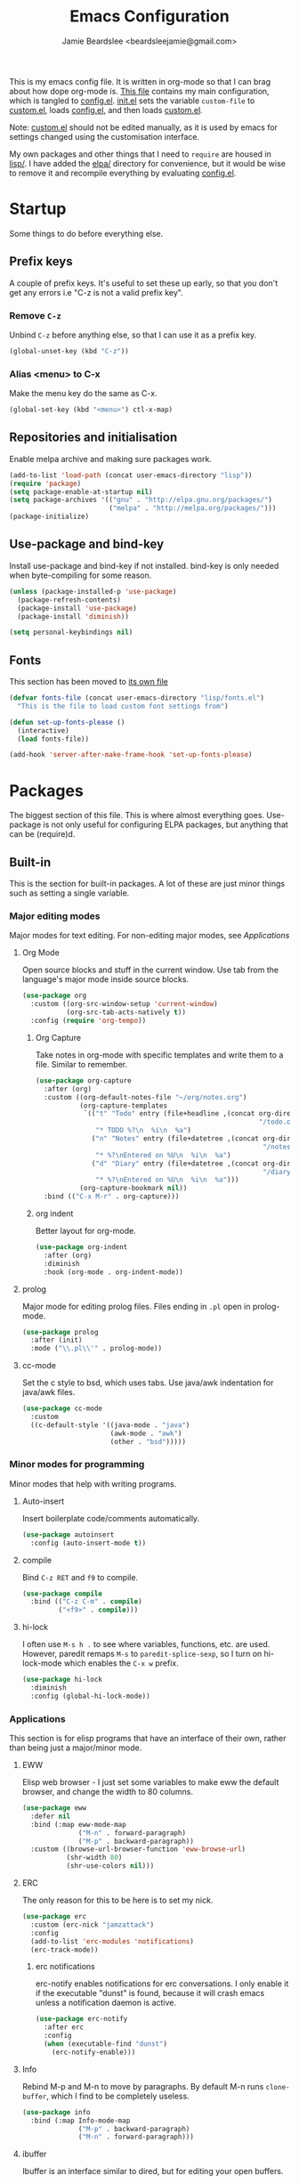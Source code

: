 #+TITLE: Emacs Configuration
#+AUTHOR: Jamie Beardslee <beardsleejamie@gmail.com>
#+PROPERTY: header-args:emacs-lisp :tangle lisp/config.el :comments org

This is my emacs config file. It is written in org-mode so that I can
brag about how dope org-mode is. [[file:README.org][This file]] contains my main
configuration, which is tangled to [[file:lisp/config.el][config.el]].  [[file:init.el][init.el]] sets the
variable =custom-file= to [[file:custom.el][custom.el]], loads [[file:lisp/config.el][config.el]], and then loads
[[file:custom.el][custom.el]].

Note: [[file:custom.el][custom.el]] should not be edited manually, as it is used by emacs
for settings changed using the customisation interface.

My own packages and other things that I need to =require= are housed
in [[file:lisp][lisp/]]. I have added the [[file:elpa][elpa/]] directory for convenience, but it
would be wise to remove it and recompile everything by evaluating
[[file:config.el][config.el]].

* Startup

Some things to do before everything else.

** Prefix keys

A couple of prefix keys. It's useful to set these up early, so that
you don't get any errors i.e "C-z is not a valid prefix key".

*** Remove =C-z=

Unbind =C-z= before anything else, so that I can use it as a prefix
key.

#+begin_src emacs-lisp
  (global-unset-key (kbd "C-z"))
#+end_src

*** Alias <menu> to C-x

Make the menu key do the same as C-x.

#+begin_src emacs-lisp
  (global-set-key (kbd "<menu>") ctl-x-map)
#+end_src

** Repositories and initialisation

Enable melpa archive and making sure packages work.

#+begin_src emacs-lisp
  (add-to-list 'load-path (concat user-emacs-directory "lisp"))
  (require 'package)
  (setq package-enable-at-startup nil)
  (setq package-archives '(("gnu" . "http://elpa.gnu.org/packages/")
                           ("melpa" . "http://melpa.org/packages/")))
  (package-initialize)
#+end_src

** Use-package and bind-key

Install use-package and bind-key if not installed. bind-key is only
needed when byte-compiling for some reason.

#+begin_src emacs-lisp
  (unless (package-installed-p 'use-package)
    (package-refresh-contents)
    (package-install 'use-package)
    (package-install 'diminish))

  (setq personal-keybindings nil)
#+end_src

** Fonts

This section has been moved to [[file:lisp/fonts.el][its own file]]

#+begin_src emacs-lisp
  (defvar fonts-file (concat user-emacs-directory "lisp/fonts.el")
    "This is the file to load custom font settings from")

  (defun set-up-fonts-please ()
    (interactive)
    (load fonts-file))

  (add-hook 'server-after-make-frame-hook 'set-up-fonts-please)
#+end_src

* Packages

The biggest section of this file. This is where almost everything
goes. Use-package is not only useful for configuring ELPA packages,
but anything that can be (require)d.

** Built-in

This is the section for built-in packages. A lot of these are just
minor things such as setting a single variable.

*** Major editing modes

Major modes for text editing. For non-editing major modes, see
[[Applications]]

**** Org Mode

Open source blocks and stuff in the current window. Use tab from the
language's major mode inside source blocks.

#+begin_src emacs-lisp
  (use-package org
    :custom ((org-src-window-setup 'current-window)
             (org-src-tab-acts-natively t))
    :config (require 'org-tempo))
#+end_src

***** Org Capture

Take notes in org-mode with specific templates and write them to a
file. Similar to remember.

#+begin_src emacs-lisp
  (use-package org-capture
    :after (org)
    :custom ((org-default-notes-file "~/org/notes.org")
             (org-capture-templates
              `(("t" "Todo" entry (file+headline ,(concat org-directory
                                                          "/todo.org") "Tasks")
                 "* TODO %?\n  %i\n  %a")
                ("n" "Notes" entry (file+datetree ,(concat org-directory
                                                           "/notes.org"))
                 "* %?\nEntered on %U\n  %i\n  %a")
                ("d" "Diary" entry (file+datetree ,(concat org-directory
                                                           "/diary.org"))
                 "* %?\nEntered on %U\n  %i\n  %a")))
             (org-capture-bookmark nil))
    :bind (("C-x M-r" . org-capture)))
#+end_src

***** org indent

Better layout for org-mode.

#+begin_src emacs-lisp
  (use-package org-indent
    :after (org)
    :diminish
    :hook (org-mode . org-indent-mode))
#+end_src

**** prolog

Major mode for editing prolog files. Files ending in ~.pl~ open in
prolog-mode.

#+begin_src emacs-lisp
  (use-package prolog
    :after (init)
    :mode ("\\.pl\\'" . prolog-mode))
#+end_src

**** cc-mode

Set the c style to bsd, which uses tabs. Use java/awk indentation
for java/awk files.

#+begin_src emacs-lisp
  (use-package cc-mode
    :custom
    ((c-default-style '((java-mode . "java")
                        (awk-mode . "awk")
                        (other . "bsd")))))
#+end_src

*** Minor modes for programming

Minor modes that help with writing programs.

**** Auto-insert

Insert boilerplate code/comments automatically.

#+begin_src emacs-lisp
  (use-package autoinsert
    :config (auto-insert-mode t))
#+end_src

**** compile

Bind =C-z RET= and =f9= to compile.

#+begin_src emacs-lisp
  (use-package compile
    :bind (("C-z C-m" . compile)
           ("<f9>" . compile)))
#+end_src

**** hi-lock

I often use =M-s h .= to see where variables, functions, etc. are
used. However, paredit remaps =M-s= to =paredit-splice-sexp=, so I
turn on hi-lock-mode which enables the =C-x w= prefix.

#+begin_src emacs-lisp
  (use-package hi-lock
    :diminish
    :config (global-hi-lock-mode))
#+end_src

*** Applications

This section is for elisp programs that have an interface of their
own, rather than being just a major/minor mode.

**** EWW

Elisp web browser - I just set some variables to make eww the default
browser, and change the width to 80 columns.

#+begin_src emacs-lisp
  (use-package eww
    :defer nil
    :bind (:map eww-mode-map
                ("M-n" . forward-paragraph)
                ("M-p" . backward-paragraph))
    :custom ((browse-url-browser-function 'eww-browse-url)
             (shr-width 80)
             (shr-use-colors nil)))
#+end_src

**** ERC

The only reason for this to be here is to set my nick.

#+begin_src emacs-lisp
  (use-package erc
    :custom (erc-nick "jamzattack")
    :config
    (add-to-list 'erc-modules 'notifications)
    (erc-track-mode))
#+end_src

***** erc notifications

erc-notify enables notifications for erc conversations. I only enable
it if the executable "dunst" is found, because it will crash emacs
unless a notification daemon is active.

#+begin_src emacs-lisp
  (use-package erc-notify
    :after erc
    :config
    (when (executable-find "dunst")
      (erc-notify-enable)))
#+end_src

**** Info

Rebind M-p and M-n to move by paragraphs. By default M-n runs
=clone-buffer=, which I find to be completely useless.

#+begin_src emacs-lisp
  (use-package info
    :bind (:map Info-mode-map
                ("M-p" . backward-paragraph)
                ("M-n" . forward-paragraph)))
#+end_src

**** ibuffer

Ibuffer is an interface similar to dired, but for editing your open
buffers.

#+begin_src emacs-lisp
  (defun ibuffer-filter-helm ()
    (with-current-buffer (get-buffer "*Ibuffer*")
      (ibuffer-mark-by-mode 'helm-major-mode)
      (ibuffer-do-kill-lines)))

  (use-package ibuffer
    :bind ("C-x C-b" . ibuffer)
    :hook (ibuffer . ibuffer-filter-helm))
#+end_src

**** dired

Group directories first. This works only with GNU ls, so don't use
this if you use a different version.

#+begin_src emacs-lisp
  (use-package dired
    :defer t
    :custom ((dired-listing-switches "-lah --group-directories-first")
             (delete-by-moving-to-trash t))
    :bind ([remap list-directory] . dired-jump))
#+end_src

***** dired-async

Make dired run actions in the background.

#+begin_src emacs-lisp
  (use-package dired-async
    :config (dired-async-mode))
#+end_src

*** Shells

Shells in emacs - both shell and eshell settings are here.

**** shell

I don't want the shell buffer to open a new window, so add an entry in
=display-buffer-alist=.

#+begin_src emacs-lisp
  (use-package shell
    :config
    (add-to-list 'display-buffer-alist
                 '("^\\*shell\\*$" . (display-buffer-same-window))))
#+end_src

**** eshell

Change the history size to 1000, custom keybinding to either
delete-char or kill-buffer like a "normal" shell.

#+begin_src emacs-lisp
  (use-package eshell
    :custom (eshell-history-size 1000)
    :init
    (defun eshell-delete-or-quit (arg)
      "If point is at the end of the buffer, kill the buffer. Just
  like giving EOF to a normal shell."
      (interactive "p")
      (if (equal (point) (point-max))
          (kill-this-buffer)
        (delete-char arg)))
    :bind (:map eshell-mode-map
                ([remap delete-char] . eshell-delete-or-quit)))
#+end_src

*** Saving the state of emacs

Packages that save where you were - recentf saves a list of edited
files, and desktop saves a list of variables and current buffers.

**** recentf

This package saves a list of recently visited files. I've had some
problems with helm not loading the recentf list, so it is done here.

#+begin_src emacs-lisp
  (use-package recentf
    :config (recentf-load-list))
#+end_src

**** Desktop

Save list of buffers and some variables when exiting emacs.

#+begin_src emacs-lisp
  (use-package desktop
    :config
    (add-to-list 'desktop-globals-to-save 'helm-ff-history)
    (add-to-list 'desktop-globals-to-save 'extended-command-history)
    (desktop-save-mode t))
#+end_src

*** Interface tweaks

Some settings for the UI of emacs - mode-line, scroll-bar, etc

**** time

Display the current time in the mode-line, and make it use 24-hour
time.

#+begin_src emacs-lisp
  (use-package time
    :custom (display-time-24hr-format t)
    :config (display-time-mode t))
#+end_src

**** scroll bar

I've started to use scroll-bar-mode. It's not so bad if the width is
small enough.

#+begin_src emacs-lisp
  (use-package scroll-bar
    :custom ((scroll-bar-mode 'right)
             (scroll-bar-width 6 t)))
#+end_src

**** battery

Show battery information with =C-z b=, and show percentage in the
mode-line.

#+begin_src emacs-lisp
  (use-package battery
    :bind (("C-z b" . battery))
    :config (display-battery-mode t))
#+end_src

*** environment variables

Set the $EDITOR to emacsclient. Because I (almost) only use other
programs from within Emacs, this works. If you don't use EXWM it would
be advisable to set this in your xinitrc.

#+begin_src emacs-lisp
  (use-package env
    :config
    (setenv "EDITOR" "emacsclient")
    (setenv "PAGER" "cat"))
#+end_src

*** window

These functions are both quite useful, so I bound them to similar
keys.

#+begin_src emacs-lisp
  (use-package window
    :bind (("C-z C-z" . bury-buffer)
           ("C-z z" . kill-buffer-and-window)))
#+end_src

*** view-mode

I like using view-mode and scroll-lock-mode is kind-of useless, so I
rebind Scroll_Lock to toggle view-mode.

#+begin_src emacs-lisp
  (use-package view
    :bind (("<Scroll_Lock>" . view-mode)))
#+end_src

** My packages

Not necessarily /my/ packages, but packages that are in the [[file:lisp/][lisp]]
directory.

*** Internet

A selection of packages to facilitate searching and browsing the web
within emacs.

**** dmenu-handler

A way to open URLs the way I want. I bind it to =C-z d=.

Located [[file:lisp/dmenu/dmenu-handler.el][here.]]

#+begin_src emacs-lisp
  (use-package dmenu-handler
    :load-path "lisp/dmenu"
    :after eww
    :bind
    (("C-z d" . 'dmenu-handler)
     ("C-z C-d" . 'dmenu-handler)
     (:map eww-mode-map
           ("f" . 'dmenu-handler-stream)
           ("D" . 'dmenu-handler-download-video)
           ("A" . 'dmenu-handler-audio))))
#+end_src

**** library-genesis

My custom package for searching library genesis. I bind ~C-z l~ to a
search.

Located [[file:lisp/library-genesis.el][here.]]

#+begin_src emacs-lisp
  (use-package library-genesis
    :bind (("C-z l" . library-genesis-search)))
#+end_src

**** search-query

My own search-query package. It simply provides a few functions so
that I don't need to use DuckDuckGo's bangs, and for websites that
don't have a bang.

Located [[file:lisp/search-query.el][here.]]

#+begin_src emacs-lisp
  (use-package search-query
    :bind (("C-z t" . torrentz2-search)
           ("C-z C-t" . torrentz2-search)
           ("C-z y" . youtube-search)
           ("C-z C-y" . youtube-search)
           ("C-z w" . wikipedia-search)
           ("C-z C-w" . wiktionary-word)))
#+end_src

**** reddit-browse

This is a very minimal package to ease the use of reddit within eww.
It uses the old reddit mobile site, which works well with eww.

#+begin_src emacs-lisp
  (use-package reddit-browse
    :custom (reddit-subreddit-list '("emacs" "lisp" "lispmemes"
                                     "vxjunkies" "linux" "nethack"
                                     "cello" "throwers"))
    :bind ("C-z r" . reddit-goto-subreddit))
#+end_src

*** Toggle-touchpad

A simple package I wrote to toggle the touchpad/trackpoint on my
ThinkPad

Located [[file:lisp/toggle-touchpad.el][here.]]

#+begin_src emacs-lisp
  (use-package toggle-touchpad
    :load-path "lisp"
    :bind
    (("<XF86TouchpadToggle>" . 'toggle-touchpad)
     ("C-z \\" . 'toggle-touchpad)))
#+end_src

*** lilypond-mode

I copied lilypond-mode into my custom directory for the machines that
don't have lilypond installed.

Located [[file:lisp/lilypond-mode][here.]]

#+begin_src emacs-lisp
  (use-package lilypond-mode
    :load-path "lisp/lilypond-mode"
    :init
    (defun custom-lilypond-setup ()
      "Sets the buffer's comile command and comment-column."
      (setq-local compile-command
                  (format "lilypond %s" buffer-file-name))
      (setq-local comment-column 0))
    :defer 20
    :mode ("\\.ly\\'" . LilyPond-mode)
    :hook (LilyPond-mode . custom-lilypond-setup)
    :config
    (defun LilyPond-command-view ()
      (interactive)
      (let ((master-file (or LilyPond-master-file
                             buffer-file-name)))
        (find-file-other-window (concat
                                 (file-name-sans-extension master-file)
                                 ".pdf")))))
#+end_src

**** lilypond-skel

My small package that provides an auto-insert skeleton for lilypond.

#+begin_src emacs-lisp
  (use-package lilypond-skel
    :load-path "lisp/skeletons/"
    :after (lilypond-mode auto-insert))
#+end_src

*** Arch Linux settings

This file just adds a few auto-mode-alist entries for systemd and
pacman files.

Located [[file:lisp/arch-linux-settings.el][here.]]

#+begin_src emacs-lisp
  (use-package arch-linux-settings
    :load-path "lisp")
#+end_src

*** Custom EXWM config

My custom settings for EXWM - not much different from the
=exwm-config-default=, but doesn't get in my way as much. It provides
the function =custom-exwm-config= which is used in [[EXWM - Emacs X Window Manager][EXWM]].

Located [[file:lisp/custom-exwm-config.el][here.]]

#+begin_src emacs-lisp
  (use-package custom-exwm-config
    :load-path "lisp")
#+end_src

** ELPA Packages

This is where the packages installed within emacs are located. All of
these use the =:ensure= keyword, so that they are downloaded if they
aren't already.

*** COMMENT god-mode

God-mode is kinda like modal editing using the default keybindings.
It essentially acts as an emacs-only sticky-key.

I bind it to escape (note the use of "<escape>" rather than "ESC"). I
recommend using the same key for escape and control.

I also set it up so that my mode-line is purple when it is active, and
green otherwise.

#+begin_src emacs-lisp
  (use-package god-mode
    :ensure t
    :custom
    ((god-exempt-major-modes nil)
     (god-exempt-predicates nil))
    :bind
    (("<escape>" . 'god-mode-all)
     :map god-local-mode-map
     ("." . 'repeat))
    :init
    (require 'my-mode-line)
    (add-hook 'god-mode-enabled-hook 'mode-line-purple)
    (add-hook 'god-mode-disabled-hook 'mode-line-green))
#+end_src

*** HELM

Rebind a few keys in order to make use of helm's features. Stuff like
find-files and switch-to-buffer. Also remap =C-x k= to
kill-this-buffer, because I use helm-mini to kill other buffers.

I also bind M-C-y to helm-show-kill-ring. I tried to use this to
replace yank-pop but the latter is too engrained in my fingers.

#+begin_src emacs-lisp
  (use-package helm
    :ensure t
    :diminish
    :custom ((helm-completion-style 'emacs)
             (helm-describe-variable-function 'helpful-variable)
             (helm-describe-function-function 'helpful-callable))
    :config
    (require 'helm-config)
    (helm-mode t)
    :bind (([remap execute-extended-command] . 'helm-M-x)
           ("<menu><menu>" . 'helm-M-x)
           ("M-s M-o" . 'helm-occur)
           ([remap switch-to-buffer] . 'helm-mini)
           ([remap kill-buffer] . 'kill-this-buffer)
           ([remap find-file] . 'helm-find-files)
           ([remap bookmark-jump] . 'helm-filtered-bookmarks)
           ("M-C-y" . 'helm-show-kill-ring)
           :map helm-map
           ("C-h c" . 'describe-key-briefly)))
#+end_src

**** Helm system packages

Provides an abstraction layer for viewing and installing system
packages.

#+begin_src emacs-lisp
  (use-package helm-system-packages
    :ensure t
    :after helm
    :bind (("C-h C-p" . helm-system-packages)))
#+end_src

**** Helm notmuch

A helm interface for notmuch. Load it after both helm and notmuch (of
course).

#+begin_src emacs-lisp
  (use-package helm-notmuch
    :ensure t
    :after (helm notmuch))
#+end_src

**** Helm man

Remap =C-h C-m= to helm-man-woman, a helm interface for selecting
manpages.

#+begin_src emacs-lisp
  (use-package helm-man
    :after (helm)
    :custom (man-width 80)
    :bind ("C-h C-m" . 'helm-man-woman))
#+end_src

**** Helm eww

Some helm functions for eww. I replace all the default functions with
the helm alternatives.

#+begin_src emacs-lisp
  (use-package helm-eww
    :ensure t
    :bind (("C-x r e" . helm-eww-bookmarks)
           (:map eww-mode-map
                 ("B" . helm-eww-bookmarks)
                 ("H" . helm-eww-history)
                 ("S" . helm-eww-buffers))))
#+end_src

*** Helpful

Helpful gives a whole lot more information than describe-*. I also
bind =C-h SPC= to helpful-at-point, just to save a keypress here and
there.

#+begin_src emacs-lisp
  (use-package helpful
    :ensure t
    :bind (([remap describe-function] . helpful-callable)
           ([remap describe-variable] . helpful-variable)
           ([remap describe-key] . helpful-key)
           ("C-h SPC" . helpful-at-point)))
#+end_src

*** Major Modes

**** Nov.el - epub in emacs

Read epub files in emacs. I set this up as the default mode for epubs,
and set the default width to 80C.

#+begin_src emacs-lisp
  (use-package nov
    :ensure t
    :custom (nov-text-width 80)
    :mode ("\\.epub\\'" . nov-mode))
#+end_src

**** PDF-tools

Majorly increases performance when viewing pdfs within Emacs, and
provides some note-taking facilities.

#+begin_src emacs-lisp
  (use-package pdf-tools
    :ensure t
    :config
    (pdf-tools-install))
#+end_src

*** Programming

**** Geiser

Interact with scheme in a powerful and emacsy way. I set guile as the
default scheme program.

#+begin_src emacs-lisp
  (use-package geiser
    :ensure t
    :custom ((scheme-program-name (if (executable-find "guile3.0")
                                      "guile3.0"
                                    "guile"))
             (geiser-default-implementation 'guile)))
#+end_src

**** SLIME

Interact with common lisp in a powerful and emacsy way. I set sbcl as
the default lisp program, add some fancier stuff such as a nicer REPl,
and move the history file out of $HOME.

#+begin_src emacs-lisp
  (use-package slime
    :ensure t
    :custom ((inferior-lisp-program "sbcl")
             (slime-contribs '(slime-fancy))
             (slime-completion-at-point-functions
              '(slime-simple-completion-at-point))
             (slime-repl-history-file "~/.cache/slime/history")
             (common-lisp-hyperspec-root (when (file-exists-p "/usr/share/doc/HyperSpec/")
                                             "file:///usr/share/doc/HyperSpec/")))
    :config
    (defun slime-repl-or-run-slime ()
      (interactive)
      (if (slime-connected-p)
          (slime-switch-to-output-buffer)
        (slime)))
    :bind (:map slime-mode-map
                ([remap slime-switch-to-output-buffer] . slime-repl-or-run-slime)))
#+end_src

**** paredit

Efficient and clever editing commands for working with
s-expressions. Enabled for lisp modes only.

#+begin_src emacs-lisp
  (use-package paredit
    :ensure t
    :diminish
    :hook ((emacs-lisp-mode . paredit-mode)
           (lisp-interaction-mode . paredit-mode)
           (ielm-mode . paredit-mode)
           (eval-expression-minibuffer-setup . paredit-mode)
           (lisp-mode . paredit-mode)
           (slime-repl-mode . paredit-mode)
           (scheme-mode . paredit-mode)))
#+end_src

*** Org

**** Github markdown

Export to markdown.

#+begin_src emacs-lisp
  (use-package ox-gfm
    :ensure t)
#+end_src

**** Html export

Export to html.

#+begin_src emacs-lisp
  (use-package htmlize
    :ensure t)
#+end_src

*** EXWM - Emacs X Window Manager

Manipulate X windows as emacs buffers.  I don't use (exwm-init) here,
in case I decide to use another wm.  Eval '(exwm-init)' when starting
the EXWM frame. i.e. in ~.xinitrc

#+begin_src emacs-lisp
  (use-package exwm
    :after (custom-exwm-config)
    :ensure t
    :config
    (custom-exwm-config))
#+end_src

**** Desktop-environment (useful with EXWM)

This package sets up volume keys, brightness keys, and a screen
locker. I like i3lock, and want it to use my theme's background
colour.

#+begin_src emacs-lisp
  (defun custom-screenlock-command ()
    (let ((color (face-attribute 'default :background)))
      (setq desktop-environment-screenlock-command
            (format "i3lock -c '%s' -n"
                    (with-temp-buffer
                      (insert (if
                                  (= (length color) 7)
                                  color
                                "#000000"))
                      (beginning-of-line)
                      (delete-char 1)
                      (buffer-string))))))

  (use-package desktop-environment
    :ensure t
    :diminish
    :config
    (defadvice desktop-environment-lock-screen
        (before change-bg-color activate)
      (custom-screenlock-command))
    (desktop-environment-mode))
#+end_src

*** "Applications"

**** vterm

A performant terminal emulator in emacs. unfortunately, it still
doesn't play nice with complicated things such as nethack.

#+begin_src emacs-lisp
  (use-package vterm
    :ensure t)
#+end_src

**** libmpdee

An mpd library. I use it only for random/shuffle.

#+begin_src emacs-lisp
  (use-package libmpdee
    :ensure t)
#+end_src

**** MPDel

A more flexible mpd client than mingus.

#+begin_src emacs-lisp
  (use-package mpdel
    :ensure t
    :after libmpdee
    :bind-keymap (("s-m" . mpdel-core-map))
    :bind (("s-a" . mpdel-core-open-albums)
           ("<XF86AudioPlay>" . libmpdel-playback-play-pause)
           ("<XF86AudioPrev>" . libmpdel-playback-previous)
           ("<XF86AudioNext>" . libmpdel-playback-next)
           (:map mpdel-core-map
                 ("Z" . mpd-shuffle-playlist)
                 ("z" . mpd-toggle-random)
                 ("C-d" . mpdel-core-open-directories))))
#+end_src

**** Notmuch

A simple email client, with emphasis on searching

#+begin_src emacs-lisp
  (use-package notmuch
    :ensure t
    :after eww
    :config
    (setq notmuch-archive-tags '("-unread" "-inbox")
          notmuch-search-oldest-first nil)
    :bind
    (:map notmuch-show-mode-map
          ("u" . eww-follow-link)))
#+end_src

**** Transmission

An emacs front-end for the transmission bittorrent daemon

#+begin_src emacs-lisp
  (use-package transmission
    :ensure t
    :after (eww)
    :config
    (defun transmission-add-url-at-point (url)
      "Adds torrent if point is on a magnet link"
      (interactive (list (shr-url-at-point nil)))
      (transmission-add url))
    :bind (:map eww-mode-map
                ("m" . transmission-add-url-at-point)))
#+end_src

*** Appearance

**** Rainbow-mode

This package highlights hex colours
(also install xterm-color to use in a terminal emulator)

#+begin_src emacs-lisp
  (use-package rainbow-mode
    :ensure t
    :bind (("C-c h" . 'rainbow-mode)))
#+end_src

**** Rainbow-delimiters

Minor mode that highlights parentheses well

#+begin_src emacs-lisp
  (use-package rainbow-delimiters
    :ensure t
    :hook (prog-mode . rainbow-delimiters-mode))

#+end_src

**** Dim (unclutter mode-line)

From Alezost, remove clutter in the mode-line.

#+begin_src emacs-lisp
  (use-package dim
    :ensure t
    :config
    (dim-major-names
     '((lisp-interaction-mode "eλ")
       (emacs-lisp-mode    "el")
       (lisp-mode          "cl")
       (scheme-mode        "scm")
       (org-mode           "org")
       (Info-mode          "info")
       (ibuffer-mode       "ibu")
       (LilyPond-mode      "ly")
       (lilypond-mode      "ly")
       (help-mode          "?")))
    (dim-minor-names
     '((auto-fill-function " ")
       (isearch-mode       " ")
       (helm-mode          "" helm)
       (paredit-mode       "" paredit)
       (god-local-mode     " ∞")
       (org-src-mode       " *" org)
       (desktop-environment-mode "" desktop-environment)
       (eldoc-mode         ""    eldoc))))
#+end_src

**** Dimmer (dim inactive buffers)

Dims inactive buffers, so that you can more clearly see which window
you're in (sometimes the mode-line just doesn't cut it).

#+begin_src emacs-lisp
  (use-package dimmer
    :ensure t
    :custom (dimmer-fraction 0.3)
    :config (dimmer-mode t))
#+end_src

*** Quality of life

**** scratch

scratch allows you to create a scratch buffer - either in the major
mode of the current buffer, or (with prefix arg) in the major mode of
your choice.

#+begin_src emacs-lisp
  (use-package scratch
    :ensure t
    :bind (("C-z s" . scratch)
           ("C-z C-s" . scratch)))
#+end_src

**** edwina

My PR has been merged! I can now use the MELPA package.

#+begin_src emacs-lisp
  (use-package edwina
    :ensure t
    :config
    (edwina-setup-dwm-keys 'super)
    (edwina-mode 0))
#+end_src

**** 0x0

Provides some functions to upload to [[http://0x0.st][0x0.st]]

#+begin_src emacs-lisp
  (use-package 0x0
    :ensure t)
#+end_src

*** fish completion

fish completion allows eshell and shell buffers to use [[https://fishshell.com/][fish]]
completion. fish must be installed.

#+begin_src emacs-lisp
  (use-package fish-completion
    :ensure t
    :config
    (global-fish-completion-mode))
#+end_src

*** system-packages

system-packages allows updating, installing, and removing programs
installed with your system's package manager.

#+begin_src emacs-lisp
  (use-package system-packages
    :ensure t)
#+end_src

*** Not really useful

**** Lorem Ipsum

A 'Lorem ipsum' generator

#+begin_src emacs-lisp
  (use-package lorem-ipsum
    :ensure t)
#+end_src

* Fixing defaults

** Miscellaneous

*** Swap yes/no prompt with y/n

Typing yes/no is an inconvenience that can be avoided. Alias it to y/n

#+begin_src emacs-lisp
  (defalias 'yes-or-no-p 'y-or-n-p)
#+end_src

*** Enable all the features

Disable the annoying "This is an advanced feature" thing.  It seems so
dumb that this feature exists.

#+begin_src emacs-lisp
  (setq disabled-command-function nil)
#+end_src

** Aesthetics

*** GUI ugliness

Disable all the wasteful bars.  I've actually started liking the
scroll bar (with-x-toolkit=no), so just the menu bar and tool bar.

#+begin_src emacs-lisp
  (menu-bar-mode -1)
  (tool-bar-mode -1)
#+end_src

*** Disable audible and visual bell

Don't ring the damn bell.

#+begin_src emacs-lisp
  (setq ring-bell-function 'ignore)
#+end_src

** show-paren

Highlight matching parentheses.

#+begin_src emacs-lisp
  (show-paren-mode t)
#+end_src

* Custom functions

** Typesetting

*** Opening Output

Kinda useful when working with lilypond or LaTeX.x

#+begin_src emacs-lisp
  (defun opout ()
    "Opens a pdf file of the same name as the current file"
    (interactive)
    (find-file-other-window (concat
                             (file-name-sans-extension buffer-file-name)
                             ".pdf")))
#+end_src

** Email

Update locally stored mail with isync and then index it with notmuch.

#+begin_src emacs-lisp
  (defun mailsync ()
    "Downloads new mail and adds it to the notmuch database"
    (interactive)
    (shell-command "mbsync -a ;notmuch new &" "*mailsync*"))
#+end_src

** Finding files

*** List Documents

This used to just call an external shell script, but I replaced it
with a more emacsy version.

#+begin_src emacs-lisp
  (defun list-documents (&optional dir)
    "Using `find-dired', list all the postscript and pdf files a
  specified directory.  If called interactively, prompt for
  Directory. Else, DIR will default to ~/Documents/."
    (interactive (list (read-directory-name "Find videos where: " "~/Documents/")))
    (unless dir
      (setq dir "~/Documents/"))
    (find-dired dir
                "\\( -iname \\*.ps -o -iname \\*.pdf \\)")
    (dired-hide-details-mode t)
    (setq truncate-lines t))
#+end_src

*** List Videos

This used to just call an external shell script, but I replaced it
with a more emacsy version. In order to open videos externally,
=openwith= must be installed as above.

#+begin_src emacs-lisp
  (defun list-videos (&optional dir)
    "Using `find-dired', list all the videos a specified directory.
  If called interactively, prompt for Directory. Else, DIR will
  default to ~/Downloads/."
    (interactive (list (read-directory-name "Find videos where: " "~/Downloads/")))
    (unless dir
      (setq dir "~/Downloads/"))
    (find-dired dir
                "\\( -iname \\*.mkv -o -iname \\*.avi -o -iname \\*.mp4 -o -iname \\*.webm -o -iname \\*.m4v \\)")
    (dired-hide-details-mode t)
    (setq truncate-lines t))
#+end_src

* Major mode hooks and variables

** M-x compile hooks

*** Groff

I usually use the ms macros when writing something, but I usually just
use org-mode anyway.

#+begin_src emacs-lisp
  (add-hook 'nroff-mode-hook
            (lambda ()
              (setq-local compile-command
                          (format "groff -ms -Tpdf %s > %s"
                                  (shell-quote-argument buffer-file-name)
                                  (concat (file-name-sans-extension
                                           (shell-quote-argument
                                            buffer-file-name)) ".pdf")))))
#+end_src

*** LaTeX

Compile latex files with pdflatex.

#+begin_src emacs-lisp
  (add-hook 'latex-mode-hook
            (lambda ()
              (setq-local compile-command
                          (format "pdflatex %s" buffer-file-name))))
#+end_src

* Keybindings

** Config

Reload [[file:lisp/config.el][config file]] 

#+begin_src emacs-lisp
  (bind-key "C-c r" 'config-load)
#+end_src

** Typesetting

"opout" is a script to open the output of a file (e.g. TeX,
LilyPond).

#+begin_src emacs-lisp
  (bind-key "C-c p"  'opout)
#+end_src

** Miscellaneous

*** Line numbers

Display line numbers. I prefer to just use the mode-line because it
doesn't slow down emacs as much.

#+begin_src emacs-lisp
  (bind-key "C-c n" 'display-line-numbers-mode)
#+end_src

*** Line wrap

Simple keybinding to wrap/unwrap lines.

#+begin_src emacs-lisp
  (bind-key "C-c l" 'toggle-truncate-lines)
#+end_src

* Mode-line

Just some basic extra stuff in the mode-line.
I don't want anything fancy.

#+begin_src emacs-lisp
  (column-number-mode t)
#+end_src

* Email

email settings

#+begin_src emacs-lisp
  (setq send-mail-function 'sendmail-send-it
        sendmail-program "/usr/bin/msmtp"
        mail-specify-envelope-from t
        message-sendmail-envelope-from 'header
        mail-envelope-from 'header)
#+end_src

* Making this requirable

This file can be loaded with (require 'config.el) if it is in the
load-path. This is better than explicitly loading config.el because it
will use the byte-compiled version.

#+begin_src emacs-lisp
  (provide 'config.el)
#+end_src

